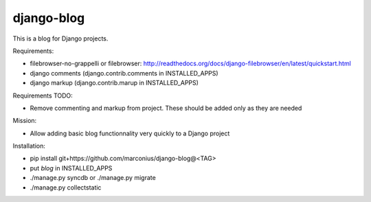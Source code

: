 ===========
django-blog
===========

This is a blog for Django projects.

Requirements:

* filebrowser-no-grappelli or filebrowser: http://readthedocs.org/docs/django-filebrowser/en/latest/quickstart.html
* django comments (django.contrib.comments in INSTALLED_APPS)
* django markup (django.contrib.marup in INSTALLED_APPS)

Requirements TODO:

* Remove commenting and markup from project. These should be added only as they are needed

Mission:

* Allow adding basic blog functionnality very quickly to a Django project

Installation:

* pip install git+https://github.com/marconius/django-blog@<TAG>
* put `blog` in INSTALLED_APPS
* ./manage.py syncdb or ./manage.py migrate
* ./manage.py collectstatic
